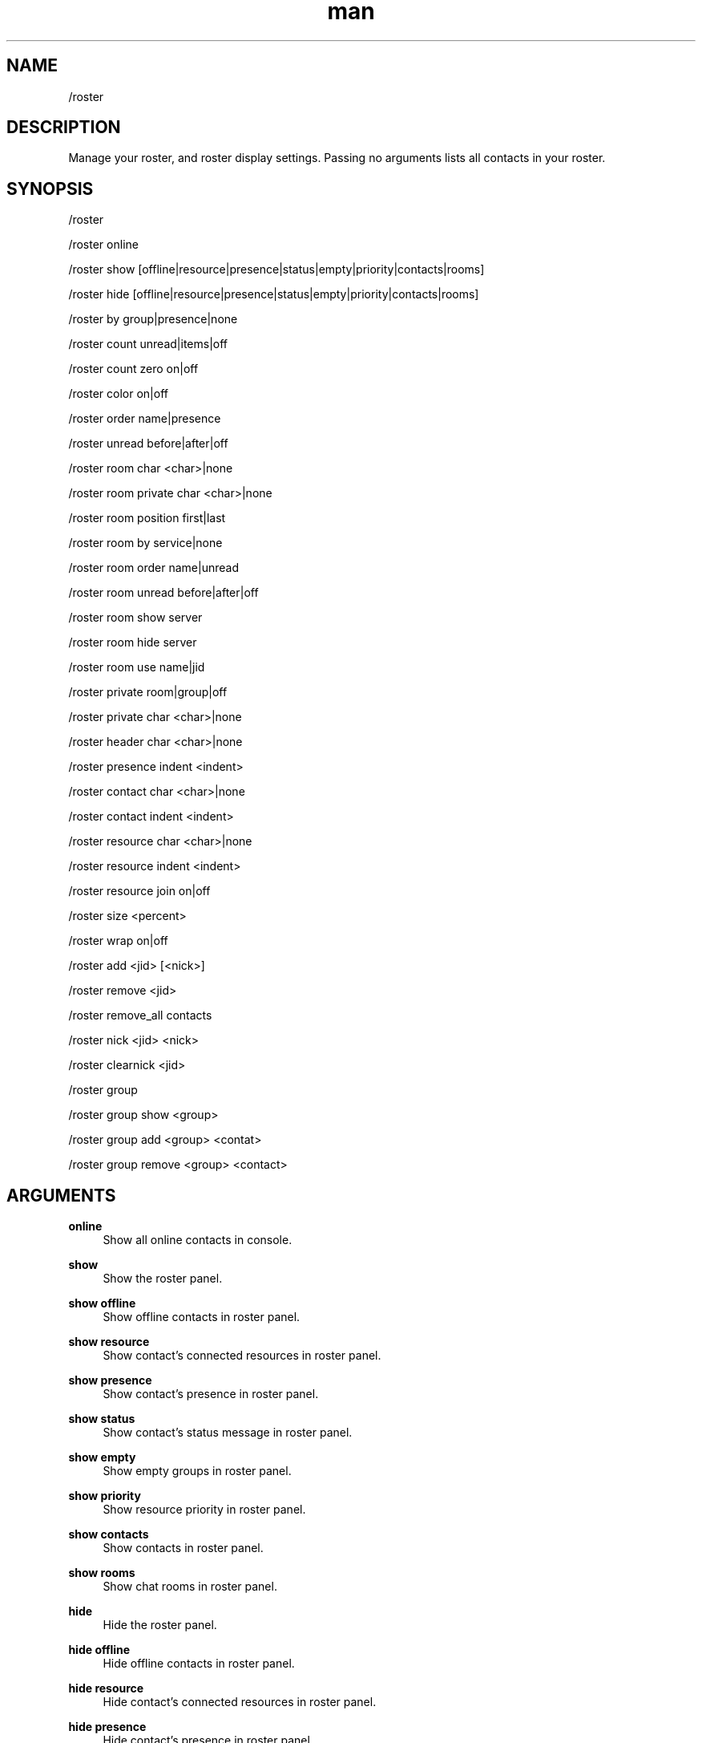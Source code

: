 .TH man 1 "2021-07-14" "0.10.0" "Profanity XMPP client"

.SH NAME
/roster

.SH DESCRIPTION
Manage your roster, and roster display settings. Passing no arguments lists all contacts in your roster.

.SH SYNOPSIS
/roster

.LP
/roster online

.LP
/roster show [offline|resource|presence|status|empty|priority|contacts|rooms]

.LP
/roster hide [offline|resource|presence|status|empty|priority|contacts|rooms]

.LP
/roster by group|presence|none

.LP
/roster count unread|items|off

.LP
/roster count zero on|off

.LP
/roster color on|off

.LP
/roster order name|presence

.LP
/roster unread before|after|off

.LP
/roster room char <char>|none

.LP
/roster room private char <char>|none

.LP
/roster room position first|last

.LP
/roster room by service|none

.LP
/roster room order name|unread

.LP
/roster room unread before|after|off

.LP
/roster room show server

.LP
/roster room hide server

.LP
/roster room use name|jid

.LP
/roster private room|group|off

.LP
/roster private char <char>|none

.LP
/roster header char <char>|none

.LP
/roster presence indent <indent>

.LP
/roster contact char <char>|none

.LP
/roster contact indent <indent>

.LP
/roster resource char <char>|none

.LP
/roster resource indent <indent>

.LP
/roster resource join on|off

.LP
/roster size <percent>

.LP
/roster wrap on|off

.LP
/roster add <jid> [<nick>]

.LP
/roster remove <jid>

.LP
/roster remove_all contacts

.LP
/roster nick <jid> <nick>

.LP
/roster clearnick <jid>

.LP
/roster group

.LP
/roster group show <group>

.LP
/roster group add <group> <contat>

.LP
/roster group remove <group> <contact>

.LP

.SH ARGUMENTS
.PP
\fBonline\fR
.RS 4
Show all online contacts in console.
.RE
.PP
\fBshow\fR
.RS 4
Show the roster panel.
.RE
.PP
\fBshow offline\fR
.RS 4
Show offline contacts in roster panel.
.RE
.PP
\fBshow resource\fR
.RS 4
Show contact's connected resources in roster panel.
.RE
.PP
\fBshow presence\fR
.RS 4
Show contact's presence in roster panel.
.RE
.PP
\fBshow status\fR
.RS 4
Show contact's status message in roster panel.
.RE
.PP
\fBshow empty\fR
.RS 4
Show empty groups in roster panel.
.RE
.PP
\fBshow priority\fR
.RS 4
Show resource priority in roster panel.
.RE
.PP
\fBshow contacts\fR
.RS 4
Show contacts in roster panel.
.RE
.PP
\fBshow rooms\fR
.RS 4
Show chat rooms in roster panel.
.RE
.PP
\fBhide\fR
.RS 4
Hide the roster panel.
.RE
.PP
\fBhide offline\fR
.RS 4
Hide offline contacts in roster panel.
.RE
.PP
\fBhide resource\fR
.RS 4
Hide contact's connected resources in roster panel.
.RE
.PP
\fBhide presence\fR
.RS 4
Hide contact's presence in roster panel.
.RE
.PP
\fBhide status\fR
.RS 4
Hide contact's status message in roster panel.
.RE
.PP
\fBhide empty\fR
.RS 4
Hide empty groups in roster panel.
.RE
.PP
\fBhide priority\fR
.RS 4
Hide resource priority in roster panel.
.RE
.PP
\fBhide contacts\fR
.RS 4
Hide contacts in roster panel.
.RE
.PP
\fBhide rooms\fR
.RS 4
Hide chat rooms in roster panel.
.RE
.PP
\fBby group\fR
.RS 4
Group contacts in roster panel by roster group.
.RE
.PP
\fBby presence\fR
.RS 4
Group contacts in roster panel by presence.
.RE
.PP
\fBby none\fR
.RS 4
No grouping in roster panel.
.RE
.PP
\fBcount unread\fR
.RS 4
Show unread message count with roster headers.
.RE
.PP
\fBcount items\fR
.RS 4
Show item count with roster headers.
.RE
.PP
\fBcount off\fR
.RS 4
Do not show any count with roster headers.
.RE
.PP
\fBcount zero on\fR
.RS 4
Show roster header count when 0.
.RE
.PP
\fBcount zero off\fR
.RS 4
Hide roster header count when 0.
.RE
.PP
\fBcolor on\fR
.RS 4
Enable generated color names (XEP-0392)
.RE
.PP
\fBcolor off\fR
.RS 4
Disable generated color names (XEP-0392)
.RE
.PP
\fBorder name\fR
.RS 4
Order roster contacts by name only.
.RE
.PP
\fBorder presence\fR
.RS 4
Order roster contacts by presence, and then by name.
.RE
.PP
\fBunread before\fR
.RS 4
Show unread message count before contact.
.RE
.PP
\fBunread after\fR
.RS 4
Show unread message count after contact.
.RE
.PP
\fBunread off\fR
.RS 4
Do not show unread message count for contacts.
.RE
.PP
\fBroom char <char>\fR
.RS 4
Prefix rooms with specified character.
.RE
.PP
\fBroom char none\fR
.RS 4
Remove room character prefix.
.RE
.PP
\fBroom private char <char>\fR
.RS 4
Prefix private room chat with specified character when displayed with room.
.RE
.PP
\fBroom private char none\fR
.RS 4
Remove private room chat character prefix when displayed with room.
.RE
.PP
\fBroom position first\fR
.RS 4
Show rooms first in roster.
.RE
.PP
\fBroom position last\fR
.RS 4
Show rooms last in roster.
.RE
.PP
\fBroom by service\fR
.RS 4
Group rooms by chat service.
.RE
.PP
\fBroom by none\fR
.RS 4
Do not group rooms.
.RE
.PP
\fBroom order name\fR
.RS 4
Order rooms by name.
.RE
.PP
\fBroom order unread\fR
.RS 4
Order rooms by unread messages, and then by name.
.RE
.PP
\fBroom unread before\fR
.RS 4
Show unread message count before room.
.RE
.PP
\fBroom unread after\fR
.RS 4
Show unread message count after room.
.RE
.PP
\fBroom unread off\fR
.RS 4
Do not show unread message count for rooms.
.RE
.PP
\fBroom show server\fR
.RS 4
Show the conference server with room JIDs.
.RE
.PP
\fBroom hide server\fR
.RS 4
Do not show the conference server with room JIDs.
.RE
.PP
\fBroom use name\fR
.RS 4
Use the MUC name as room name.
.RE
.PP
\fBroom use jid\fR
.RS 4
Use the JID as room name.
.RE
.PP
\fBprivate room\fR
.RS 4
Show room private chats with the room.
.RE
.PP
\fBprivate group\fR
.RS 4
Show room private chats as a separate roster group.
.RE
.PP
\fBprivate off\fR
.RS 4
Do not show room private chats.
.RE
.PP
\fBprivate char <char>\fR
.RS 4
Prefix private room chats with specified character when displayed in separate group.
.RE
.PP
\fBprivate char none\fR
.RS 4
Remove private room chat character prefix.
.RE
.PP
\fBheader char <char>\fR
.RS 4
Prefix roster headers with specified character.
.RE
.PP
\fBheader char none\fR
.RS 4
Remove roster header character prefix.
.RE
.PP
\fBcontact char <char>\fR
.RS 4
Prefix roster contacts with specified character.
.RE
.PP
\fBcontact char none\fR
.RS 4
Remove roster contact character prefix.
.RE
.PP
\fBcontact indent <indent>\fR
.RS 4
Indent contact line by <indent> spaces (0 to 10).
.RE
.PP
\fBresource char <char>\fR
.RS 4
Prefix roster resources with specified character.
.RE
.PP
\fBresource char none\fR
.RS 4
Remove roster resource character prefix.
.RE
.PP
\fBresource indent <indent>\fR
.RS 4
Indent resource line by <indent> spaces (0 to 10).
.RE
.PP
\fBresource join on|off\fR
.RS 4
Join resource with previous line when only one available resource.
.RE
.PP
\fBpresence indent <indent>\fR
.RS 4
Indent presence line by <indent> spaces (-1 to 10), a value of -1 will show presence on the previous line.
.RE
.PP
\fBsize <percent>\fR
.RS 4
Percentage of the screen taken up by the roster (1-99).
.RE
.PP
\fBwrap on|off\fR
.RS 4
Enable or disable line wrapping in roster panel.
.RE
.PP
\fBadd <jid> [<nick>]\fR
.RS 4
Add a new item to the roster.
.RE
.PP
\fBremove <jid>\fR
.RS 4
Removes an item from the roster.
.RE
.PP
\fBremove_all contacts\fR
.RS 4
Remove all items from roster.
.RE
.PP
\fBnick <jid> <nick>\fR
.RS 4
Change a contacts nickname.
.RE
.PP
\fBclearnick <jid>\fR
.RS 4
Removes the current nickname.
.RE
.PP
\fBgroup show <group>\fR
.RS 4
List all roster items in a group.
.RE
.PP
\fBgroup add <group> <contact>\fR
.RS 4
Add a contact to a group.
.RE
.PP
\fBgroup remove <group> <contact>\fR
.RS 4
Remove a contact from a group.
.RE

.SH EXAMPLES
/roster

.LP
/roster add odin@valhalla.edda

.LP
/roster add odin@valhalla.edda Allfather

.LP
/roster remove loki@ownserver.org

.LP
/roster nick odin@valhalla.edda "All Father"

.LP
/roster clearnick thor@valhalla.edda

.LP
/roster size 15

.LP
/roster group

.LP
/roster group show friends

.LP
/roster group add friends fenris@ownserver.org

.LP
/roster group add family Brother

.LP
/roster group remove colleagues boss@work.com

.LP
